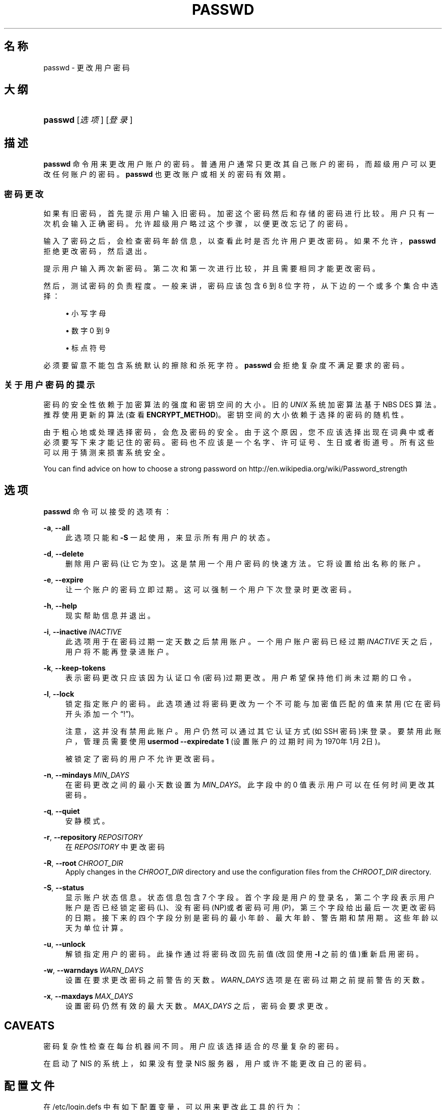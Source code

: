 '\" t
.\"     Title: passwd
.\"    Author: Julianne Frances Haugh
.\" Generator: DocBook XSL Stylesheets v1.79.1 <http://docbook.sf.net/>
.\"      Date: 2016-12-01
.\"    Manual: 用户命令
.\"    Source: shadow-utils 4.4
.\"  Language: Chinese Simplified
.\"
.TH "PASSWD" "1" "2016-12-01" "shadow\-utils 4\&.4" "用户命令"
.\" -----------------------------------------------------------------
.\" * Define some portability stuff
.\" -----------------------------------------------------------------
.\" ~~~~~~~~~~~~~~~~~~~~~~~~~~~~~~~~~~~~~~~~~~~~~~~~~~~~~~~~~~~~~~~~~
.\" http://bugs.debian.org/507673
.\" http://lists.gnu.org/archive/html/groff/2009-02/msg00013.html
.\" ~~~~~~~~~~~~~~~~~~~~~~~~~~~~~~~~~~~~~~~~~~~~~~~~~~~~~~~~~~~~~~~~~
.ie \n(.g .ds Aq \(aq
.el       .ds Aq '
.\" -----------------------------------------------------------------
.\" * set default formatting
.\" -----------------------------------------------------------------
.\" disable hyphenation
.nh
.\" disable justification (adjust text to left margin only)
.ad l
.\" -----------------------------------------------------------------
.\" * MAIN CONTENT STARTS HERE *
.\" -----------------------------------------------------------------
.SH "名称"
passwd \- 更改用户密码
.SH "大纲"
.HP \w'\fBpasswd\fR\ 'u
\fBpasswd\fR [\fI选项\fR] [\fI登录\fR]
.SH "描述"
.PP
\fBpasswd\fR
命令用来更改用户账户的密码。普通用户通常只更改其自己账户的密码，而超级用户可以更改任何账户的密码。\fBpasswd\fR
也更改账户或相关的密码有效期。
.SS "密码更改"
.PP
如果有旧密码，首先提示用户输入旧密码。加密这个密码然后和存储的密码进行比较。用户只有一次机会输入正确密码。允许超级用户略过这个步骤，以便更改忘记了的密码。
.PP
输入了密码之后，会检查密码年龄信息，以查看此时是否允许用户更改密码。如果不允许，\fBpasswd\fR
拒绝更改密码，然后退出。
.PP
提示用户输入两次新密码。第二次和第一次进行比较，并且需要相同才能更改密码。
.PP
然后，测试密码的负责程度。一般来讲，密码应该包含 6 到 8 位字符，从下边的一个或多个集合中选择：
.sp
.RS 4
.ie n \{\
\h'-04'\(bu\h'+03'\c
.\}
.el \{\
.sp -1
.IP \(bu 2.3
.\}
小写字母
.RE
.sp
.RS 4
.ie n \{\
\h'-04'\(bu\h'+03'\c
.\}
.el \{\
.sp -1
.IP \(bu 2.3
.\}
数字 0 到 9
.RE
.sp
.RS 4
.ie n \{\
\h'-04'\(bu\h'+03'\c
.\}
.el \{\
.sp -1
.IP \(bu 2.3
.\}
标点符号
.RE
.PP
必须要留意不能包含系统默认的擦除和杀死字符。\fBpasswd\fR
会拒绝复杂度不满足要求的密码。
.SS "关于用户密码的提示"
.PP
密码的安全性依赖于加密算法的强度和密钥空间的大小。旧的
\fIUNIX\fR
系统加密算法基于 NBS DES 算法。推荐使用更新的算法(查看
\fBENCRYPT_METHOD\fR)。密钥空间的大小依赖于选择的密码的随机性。
.PP
由于粗心地或处理选择密码，会危及密码的安全。由于这个原因，您不应该选择出现在词典中或者必须要写下来才能记住的密码。密码也不应该是一个名字、许可证号、生日或者街道号。所有这些可以用于猜测来损害系统安全。
.PP
You can find advice on how to choose a strong password on http://en\&.wikipedia\&.org/wiki/Password_strength
.SH "选项"
.PP
\fBpasswd\fR
命令可以接受的选项有：
.PP
\fB\-a\fR, \fB\-\-all\fR
.RS 4
此选项只能和
\fB\-S\fR
一起使用，来显示所有用户的状态。
.RE
.PP
\fB\-d\fR, \fB\-\-delete\fR
.RS 4
删除用户密码(让它为空)。这是禁用一个用户密码的快速方法。它将设置给出名称的账户。
.RE
.PP
\fB\-e\fR, \fB\-\-expire\fR
.RS 4
让一个账户的密码立即过期。这可以强制一个用户下次登录时更改密码。
.RE
.PP
\fB\-h\fR, \fB\-\-help\fR
.RS 4
现实帮助信息并退出。
.RE
.PP
\fB\-i\fR, \fB\-\-inactive\fR\ \&\fIINACTIVE\fR
.RS 4
此选项用于在密码过期一定天数之后禁用账户。一个用户账户密码已经过期
\fIINACTIVE\fR
天之后，用户将不能再登录进账户。
.RE
.PP
\fB\-k\fR, \fB\-\-keep\-tokens\fR
.RS 4
表示密码更改只应该因为认证口令(密码)过期更改。用户希望保持他们尚未过期的口令。
.RE
.PP
\fB\-l\fR, \fB\-\-lock\fR
.RS 4
锁定指定账户的密码。此选项通过将密码更改为一个不可能与加密值匹配的值来禁用(它在密码开头添加一个\(lq!\(rq)。
.sp
注意，这并没有禁用此账户。用户仍然可以通过其它认证方式(如 SSH 密码)来登录。要禁用此账户，管理员需要使用
\fBusermod \-\-expiredate 1\fR
(设置账户的过期时间为1970年1月2日)。
.sp
被锁定了密码的用户不允许更改密码。
.RE
.PP
\fB\-n\fR, \fB\-\-mindays\fR\ \&\fIMIN_DAYS\fR
.RS 4
在密码更改之间的最小天数设置为
\fIMIN_DAYS\fR。此字段中的 0 值表示用户可以在任何时间更改其密码。
.RE
.PP
\fB\-q\fR, \fB\-\-quiet\fR
.RS 4
安静模式。
.RE
.PP
\fB\-r\fR, \fB\-\-repository\fR\ \&\fIREPOSITORY\fR
.RS 4
在
\fIREPOSITORY\fR
中更改密码
.RE
.PP
\fB\-R\fR, \fB\-\-root\fR\ \&\fICHROOT_DIR\fR
.RS 4
Apply changes in the
\fICHROOT_DIR\fR
directory and use the configuration files from the
\fICHROOT_DIR\fR
directory\&.
.RE
.PP
\fB\-S\fR, \fB\-\-status\fR
.RS 4
显示账户状态信息。状态信息包含 7 个字段。首个字段是用户的登录名，第二个字段表示用户账户是否已经锁定密码(L)、没有密码 (NP)或者密码可用(P)，第三个字段给出最后一次更改密码的日期。接下来的四个字段分别是密码的最小年龄、最大年龄、警告期和禁用期。这些年龄以天为单位计算。
.RE
.PP
\fB\-u\fR, \fB\-\-unlock\fR
.RS 4
解锁指定用户的密码。此操作通过将密码改回先前值(改回使用
\fB\-l\fR
之前的值)重新启用密码。
.RE
.PP
\fB\-w\fR, \fB\-\-warndays\fR\ \&\fIWARN_DAYS\fR
.RS 4
设置在要求更改密码之前警告的天数。\fIWARN_DAYS\fR
选项是在密码过期之前提前警告的天数。
.RE
.PP
\fB\-x\fR, \fB\-\-maxdays\fR\ \&\fIMAX_DAYS\fR
.RS 4
设置密码仍然有效的最大天数。\fIMAX_DAYS\fR
之后，密码会要求更改。
.RE
.SH "CAVEATS"
.PP
密码复杂性检查在每台机器间不同。用户应该选择适合的尽量复杂的密码。
.PP
在启动了 NIS 的系统上，如果没有登录 NIS 服务器，用户或许不能更改自己的密码。
.SH "配置文件"
.PP
在
/etc/login\&.defs
中有如下配置变量，可以用来更改此工具的行为：
.PP
\fBENCRYPT_METHOD\fR (string)
.RS 4
这定义了系统加密密码的默认算法(如果没有在命令行上指定算法)。
.sp
可以使用如下值：\fIDES\fR
(default),
\fIMD5\fR, \fISHA256\fR, \fISHA512\fR\&.
.sp
注意，此参数会覆盖
\fBMD5_CRYPT_ENAB\fR
变量。
.RE
.PP
\fBMD5_CRYPT_ENAB\fR (boolean)
.RS 4
表示密码是否必须使用基于 MD5 的算法加密。如果设为
\fIyes\fR，新密码将使用可以和新版 FreeBSD 兼容的基于 MD5 的算法加密。它支持无限长度的密码以及更长的盐字符串。如果您需要将加密的密码复制到其它不理解新算法的系统，设置为
\fIno\fR。默认值是
\fIno\fR。
.sp
This variable is superseded by the
\fBENCRYPT_METHOD\fR
variable or by any command line option used to configure the encryption algorithm\&.
.sp
此变量已经废弃。您应该使用
\fBENCRYPT_METHOD\fR。
.RE
.PP
\fBOBSCURE_CHECKS_ENAB\fR (boolean)
.RS 4
对密码更改启用附加检查。
.RE
.PP
\fBPASS_ALWAYS_WARN\fR (boolean)
.RS 4
如果是 root，警告弱密码，但是仍然允许使用。
.RE
.PP
\fBPASS_CHANGE_TRIES\fR (number)
.RS 4
可以尝试更改密码的最大次数(太容易)。
.RE
.PP
\fBPASS_MAX_LEN\fR (number), \fBPASS_MIN_LEN\fR (number)
.RS 4
crypt() 的有效字符位数。\fBPASS_MAX_LEN\fR
默认是 8，除非您自己的 crypt() 更好，否则不要更改。如果
\fBMD5_CRYPT_ENAB\fR
设为
\fIyes\fR，会被忽略。
.RE
.PP
\fBSHA_CRYPT_MIN_ROUNDS\fR (number), \fBSHA_CRYPT_MAX_ROUNDS\fR (number)
.RS 4
\fBENCRYPT_METHOD\fR
设为
\fISHA256\fR
或
\fISHA512\fR
时，此项确定加密算法默认使用 SHA 轮转数目(当轮转数没有通过命令行指定时)。
.sp
使用很多轮转，会让暴力破解更加困难。但是需要注意，认证用户时也会需要更多的 CPU 资源。
.sp
如果没有指定，libc 会选择默认的轮转数(5000)。
.sp
值必须在 1000 \- 999,999,999 之间。
.sp
如果只设置了一个
\fBSHA_CRYPT_MIN_ROUNDS\fR
或
\fBSHA_CRYPT_MAX_ROUNDS\fR
值，就会使用这个值。
.sp
如果
\fBSHA_CRYPT_MIN_ROUNDS\fR
>
\fBSHA_CRYPT_MAX_ROUNDS\fR，将会使用大的那个。
.RE
.SH "文件"
.PP
/etc/passwd
.RS 4
用户账户信息。
.RE
.PP
/etc/shadow
.RS 4
安全用户账户信息。
.RE
.PP
/etc/login\&.defs
.RS 4
Shadow 密码套件配置。
.RE
.SH "退出值"
.PP
\fBpasswd\fR
命令退出，并返回如下值：
.PP
\fI0\fR
.RS 4
成功
.RE
.PP
\fI1\fR
.RS 4
权限不够
.RE
.PP
\fI2\fR
.RS 4
无效的选项组合
.RE
.PP
\fI3\fR
.RS 4
意外的失败，什么也没有做。
.RE
.PP
\fI4\fR
.RS 4
意外的失败，passwd
文件丢失
.RE
.PP
\fI5\fR
.RS 4
passwd
文件忙，请重试
.RE
.PP
\fI6\fR
.RS 4
给了选项一个无效的参数
.RE
.SH "参见"
.PP
\fBchpasswd\fR(8),
\fBpasswd\fR(5),
\fBshadow\fR(5),
\fBlogin.defs\fR(5),\fBusermod\fR(8)\&.
